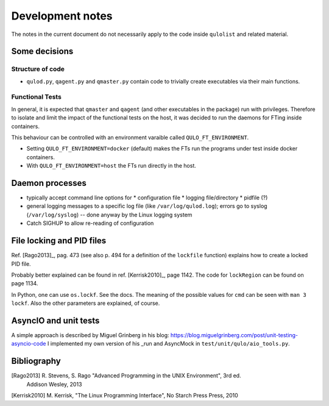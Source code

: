 #################
Development notes
#################

The notes in the current document do not necessarily apply to the code inside
``qulolist`` and related material.


**************
Some decisions
**************

Structure of code
=================

* ``qulod.py``, ``qagent.py`` and ``qmaster.py`` contain code to trivially create executables
  via their main functions.


Functional Tests
================

In general, it is expected that ``qmaster`` and ``qagent`` (and other executables in the package)
run with privileges. Therefore to isolate and limit the impact of the functional tests on the
host, it was decided to run the daemons for FTing inside containers.

This behaviour can be controlled with an environment varaible called ``QULO_FT_ENVIRONMENT``.

* Setting ``QULO_FT_ENVIRONMENT=docker`` (default) makes the FTs run the programs under
  test inside docker containers.
* With ``QULO_FT_ENVIRONMENT=host`` the FTs run directly in the host.
  

****************
Daemon processes
****************

* typically accept command line options for
  * configuration file
  * logging file/directory
  * pidfile (?)
* general logging messages to a specific log file (like ``/var/log/qulod.log``); errors
  go to syslog (``/var/log/syslog``) -- done anyway by the Linux logging system
* Catch SIGHUP to allow re-reading of configuration
  

**************************
File locking and PID files
**************************

Ref. [Rago2013]_, pag. 473 (see also p. 494 for a definition of the ``lockfile`` function)
explains how to create a locked PID file.

Probably better explained can be found in ref. [Kerrisk2010]_, page 1142. The code for
``lockRegion`` can be found on page 1134.

In Python, one can use ``os.lockf``. See the docs. The meaning of the possible values for
``cmd`` can be seen with ``man 3 lockf``. Also the other parameters are explained, of course.


**********************
AsyncIO and unit tests
**********************

A simple approach is described by Miguel Grinberg in his blog:
https://blog.miguelgrinberg.com/post/unit-testing-asyncio-code
I implemented my own version of his _run and AsyncMock in ``test/unit/qulo/aio_tools.py``.


************
Bibliography
************

[Rago2013] R. Stevens, S. Rago "Advanced Programming in the UNIX Environment", 3rd ed.
  Addison Wesley, 2013

[Kerrisk2010] M. Kerrisk, "The Linux Programming Interface", No Starch Press Press, 2010

